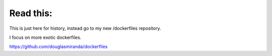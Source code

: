 Read this:
===========

This is just here for history, instead go to my new /dockerfiles repository.

I focus on more exotic dockerfiles.

https://github.com/douglasmiranda/dockerfiles
